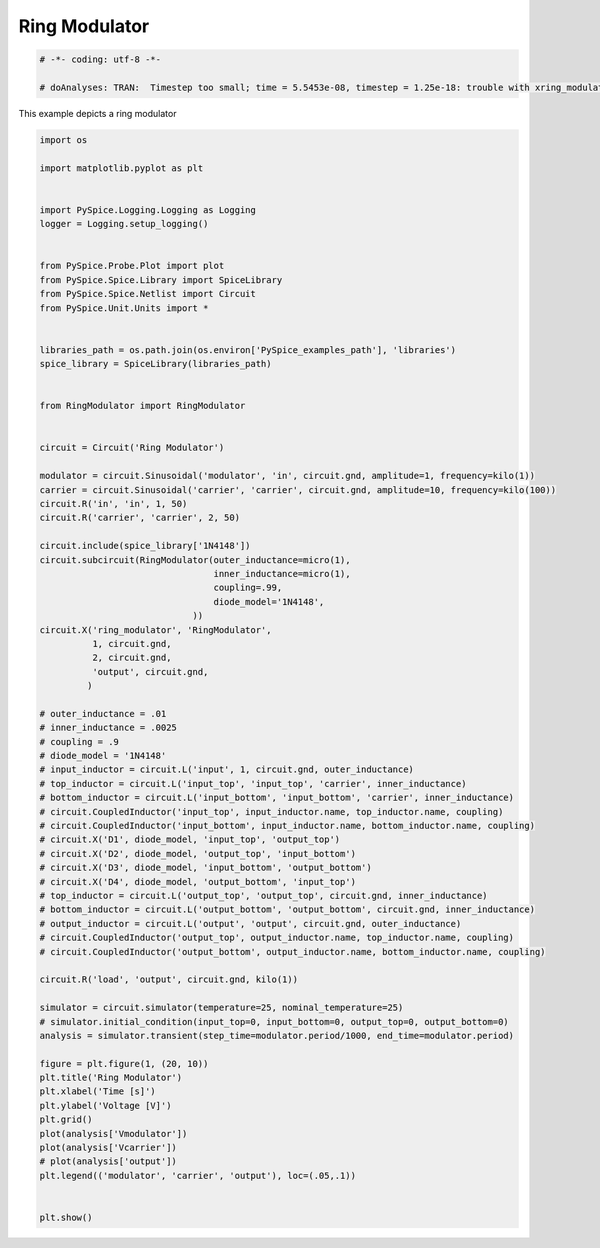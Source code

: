 
================
 Ring Modulator
================


.. code-block:: python

    
    # -*- coding: utf-8 -*-

    # doAnalyses: TRAN:  Timestep too small; time = 5.5453e-08, timestep = 1.25e-18: trouble with xring_modulator.xd2:1n4148-instance d.xring_modulator.xd2.d1
    

This example depicts a ring modulator

.. getthecode:: RingModulator.py
  :language: python


.. code-block:: python

    
    
    
    import os
    
    import matplotlib.pyplot as plt
    
    
    import PySpice.Logging.Logging as Logging
    logger = Logging.setup_logging()
    
    
    from PySpice.Probe.Plot import plot
    from PySpice.Spice.Library import SpiceLibrary
    from PySpice.Spice.Netlist import Circuit
    from PySpice.Unit.Units import *
    
    
    libraries_path = os.path.join(os.environ['PySpice_examples_path'], 'libraries')
    spice_library = SpiceLibrary(libraries_path)
    
    
    from RingModulator import RingModulator
    
    
    circuit = Circuit('Ring Modulator')
    
    modulator = circuit.Sinusoidal('modulator', 'in', circuit.gnd, amplitude=1, frequency=kilo(1))
    carrier = circuit.Sinusoidal('carrier', 'carrier', circuit.gnd, amplitude=10, frequency=kilo(100))
    circuit.R('in', 'in', 1, 50)
    circuit.R('carrier', 'carrier', 2, 50)
    
    circuit.include(spice_library['1N4148'])
    circuit.subcircuit(RingModulator(outer_inductance=micro(1),
                                     inner_inductance=micro(1),
                                     coupling=.99,
                                     diode_model='1N4148',
                                 ))
    circuit.X('ring_modulator', 'RingModulator',
              1, circuit.gnd,
              2, circuit.gnd,
              'output', circuit.gnd,
             )
    
    # outer_inductance = .01
    # inner_inductance = .0025
    # coupling = .9
    # diode_model = '1N4148'
    # input_inductor = circuit.L('input', 1, circuit.gnd, outer_inductance)
    # top_inductor = circuit.L('input_top', 'input_top', 'carrier', inner_inductance)
    # bottom_inductor = circuit.L('input_bottom', 'input_bottom', 'carrier', inner_inductance)
    # circuit.CoupledInductor('input_top', input_inductor.name, top_inductor.name, coupling)
    # circuit.CoupledInductor('input_bottom', input_inductor.name, bottom_inductor.name, coupling)
    # circuit.X('D1', diode_model, 'input_top', 'output_top')
    # circuit.X('D2', diode_model, 'output_top', 'input_bottom')
    # circuit.X('D3', diode_model, 'input_bottom', 'output_bottom')
    # circuit.X('D4', diode_model, 'output_bottom', 'input_top')
    # top_inductor = circuit.L('output_top', 'output_top', circuit.gnd, inner_inductance)
    # bottom_inductor = circuit.L('output_bottom', 'output_bottom', circuit.gnd, inner_inductance)
    # output_inductor = circuit.L('output', 'output', circuit.gnd, outer_inductance)
    # circuit.CoupledInductor('output_top', output_inductor.name, top_inductor.name, coupling)
    # circuit.CoupledInductor('output_bottom', output_inductor.name, bottom_inductor.name, coupling)
    
    circuit.R('load', 'output', circuit.gnd, kilo(1))
    
    simulator = circuit.simulator(temperature=25, nominal_temperature=25)
    # simulator.initial_condition(input_top=0, input_bottom=0, output_top=0, output_bottom=0)
    analysis = simulator.transient(step_time=modulator.period/1000, end_time=modulator.period)
    
    figure = plt.figure(1, (20, 10))
    plt.title('Ring Modulator')
    plt.xlabel('Time [s]')
    plt.ylabel('Voltage [V]')
    plt.grid()
    plot(analysis['Vmodulator'])
    plot(analysis['Vcarrier'])
    # plot(analysis['output'])
    plt.legend(('modulator', 'carrier', 'output'), loc=(.05,.1))
    
    
    plt.show()

